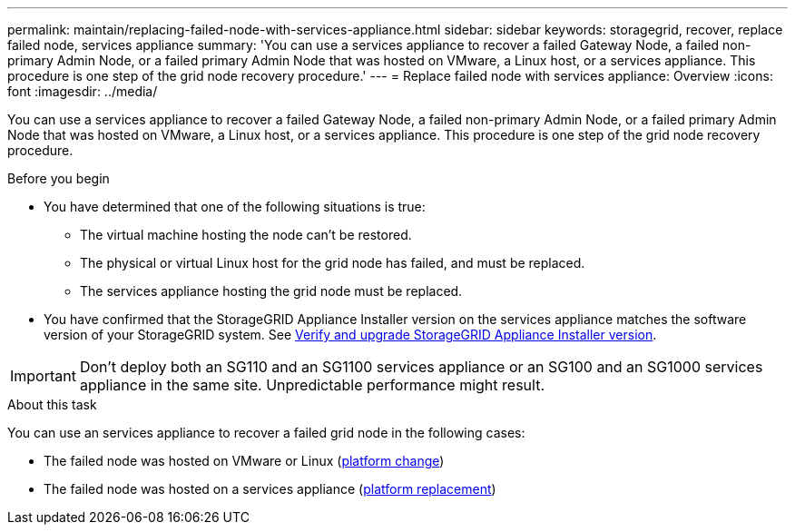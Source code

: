 ---
permalink: maintain/replacing-failed-node-with-services-appliance.html
sidebar: sidebar
keywords: storagegrid, recover, replace failed node, services appliance
summary: 'You can use a services appliance to recover a failed Gateway Node, a failed non-primary Admin Node, or a failed primary Admin Node that was hosted on VMware, a Linux host, or a services appliance. This procedure is one step of the grid node recovery procedure.'
---
= Replace failed node with services appliance: Overview
:icons: font
:imagesdir: ../media/

[.lead]
You can use a services appliance to recover a failed Gateway Node, a failed non-primary Admin Node, or a failed primary Admin Node that was hosted on VMware, a Linux host, or a services appliance. This procedure is one step of the grid node recovery procedure.

.Before you begin

* You have determined that one of the following situations is true:
 ** The virtual machine hosting the node can't be restored.
 ** The physical or virtual Linux host for the grid node has failed, and must be replaced.
 ** The services appliance hosting the grid node must be replaced.
* You have confirmed that the StorageGRID Appliance Installer version on the services appliance matches the software version of your StorageGRID system. See https://review.docs.netapp.com/us-en/storagegrid-appliances_main/installconfig/verifying-and-upgrading-storagegrid-appliance-installer-version.html[Verify and upgrade StorageGRID Appliance Installer version^].

IMPORTANT: Don't deploy both an SG110 and an SG1100 services appliance or an SG100 and an SG1000 services appliance in the same site. Unpredictable performance might result.

.About this task

You can use an services appliance to recover a failed grid node in the following cases:

* The failed node was hosted on VMware or Linux (link:installing-services-appliance-platform-change-only.html[platform change])
* The failed node was hosted on a services appliance (link:preparing-appliance-for-reinstallation-platform-replacement-only.html[platform replacement])